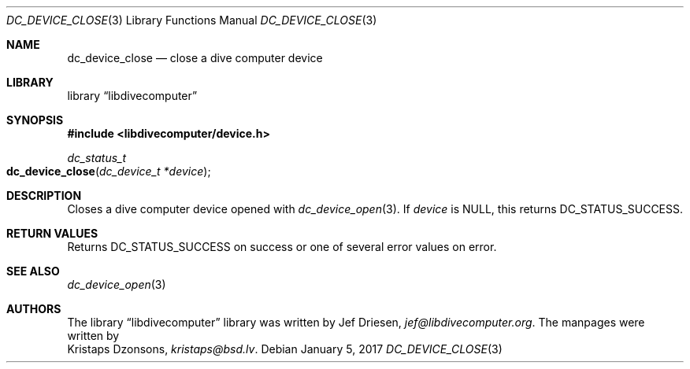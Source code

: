 .\"
.\" libdivecomputer
.\"
.\" Copyright (C) 2017 Kristaps Dzonsons <kristaps@bsd.lv>
.\"
.\" This library is free software; you can redistribute it and/or
.\" modify it under the terms of the GNU Lesser General Public
.\" License as published by the Free Software Foundation; either
.\" version 2.1 of the License, or (at your option) any later version.
.\"
.\" This library is distributed in the hope that it will be useful,
.\" but WITHOUT ANY WARRANTY; without even the implied warranty of
.\" MERCHANTABILITY or FITNESS FOR A PARTICULAR PURPOSE.  See the GNU
.\" Lesser General Public License for more details.
.\"
.\" You should have received a copy of the GNU Lesser General Public
.\" License along with this library; if not, write to the Free Software
.\" Foundation, Inc., 51 Franklin Street, Fifth Floor, Boston,
.\" MA 02110-1301 USA
.\"
.Dd January 5, 2017
.Dt DC_DEVICE_CLOSE 3
.Os
.Sh NAME
.Nm dc_device_close
.Nd close a dive computer device
.Sh LIBRARY
.Lb libdivecomputer
.Sh SYNOPSIS
.In libdivecomputer/device.h
.Ft dc_status_t
.Fo dc_device_close
.Fa "dc_device_t *device"
.Fc
.Sh DESCRIPTION
Closes a dive computer device opened with
.Xr dc_device_open 3 .
If
.Fa device
is
.Dv NULL ,
this returns
.Dv DC_STATUS_SUCCESS .
.Sh RETURN VALUES
Returns
.Dv DC_STATUS_SUCCESS
on success or one of several error values on error.
.Sh SEE ALSO
.Xr dc_device_open 3
.Sh AUTHORS
The
.Lb libdivecomputer
library was written by
.An Jef Driesen ,
.Mt jef@libdivecomputer.org .
The manpages were written by
.An Kristaps Dzonsons ,
.Mt kristaps@bsd.lv .
